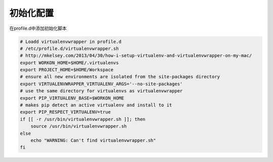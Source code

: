 初始化配置
==========

在profile.d中添加初始化脚本

.. code-block:: bash

    # Loadd virtualenvwrapper in profile.d
    # /etc/profile.d/virtualenvwrapper.sh
    # http://mkelsey.com/2013/04/30/how-i-setup-virtualenv-and-virtualenvwrapper-on-my-mac/
    export WORKON_HOME=$HOME/.virtualenvs
    export PROJECT_HOME=$HOME/Workspace
    # ensure all new environments are isolated from the site-packages directory
    export VIRTUALENVWRAPPER_VIRTUALENV_ARGS='--no-site-packages'
    # use the same directory for virtualenvs as virtualenvwrapper
    export PIP_VIRTUALENV_BASE=$WORKON_HOME
    # makes pip detect an active virtualenv and install to it
    export PIP_RESPECT_VIRTUALENV=true
    if [[ -r /usr/bin/virtualenvwrapper.sh ]]; then
        source /usr/bin/virtualenvwrapper.sh
    else
        echo "WARNING: Can't find virtualenvwrapper.sh"
    fi
